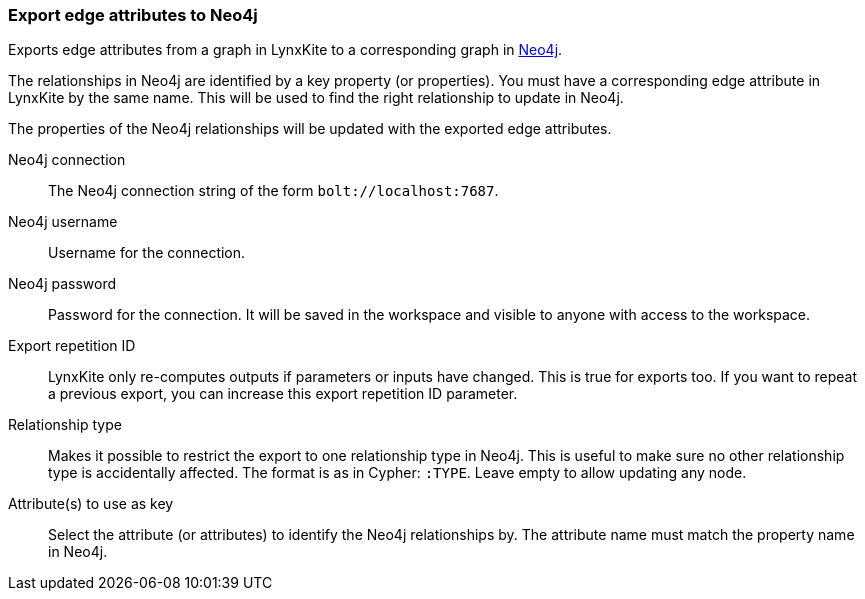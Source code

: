 ### Export edge attributes to Neo4j

Exports edge attributes from a graph in LynxKite to a
corresponding graph in https://neo4j.com/[Neo4j].

The relationships in Neo4j are identified by a key property (or properties).
You must have a corresponding edge attribute in LynxKite by the same name.
This will be used to find the right relationship to update in Neo4j.

The properties of the Neo4j relationships will be updated with the exported edge attributes.

====

[p-url]#Neo4j connection#::
The Neo4j connection string of the form `bolt://localhost:7687`.

[p-username]#Neo4j username#::
Username for the connection.

[p-password]#Neo4j password#::
Password for the connection. It will be saved in the workspace and visible to anyone with
access to the workspace.

[p-version]#Export repetition ID#::
LynxKite only re-computes outputs if parameters or inputs have changed.
This is true for exports too. If you want to repeat a previous export, you can increase this
export repetition ID parameter.

[p-labels]#Relationship type#::
Makes it possible to restrict the export to one relationship type in Neo4j.
This is useful to make sure no other relationship type is accidentally affected.
The format is as in Cypher: `:TYPE`. Leave empty to allow updating any node.

[p-keys]#Attribute(s) to use as key#::
Select the attribute (or attributes) to identify the Neo4j relationships by.
The attribute name must match the property name in Neo4j.

====
